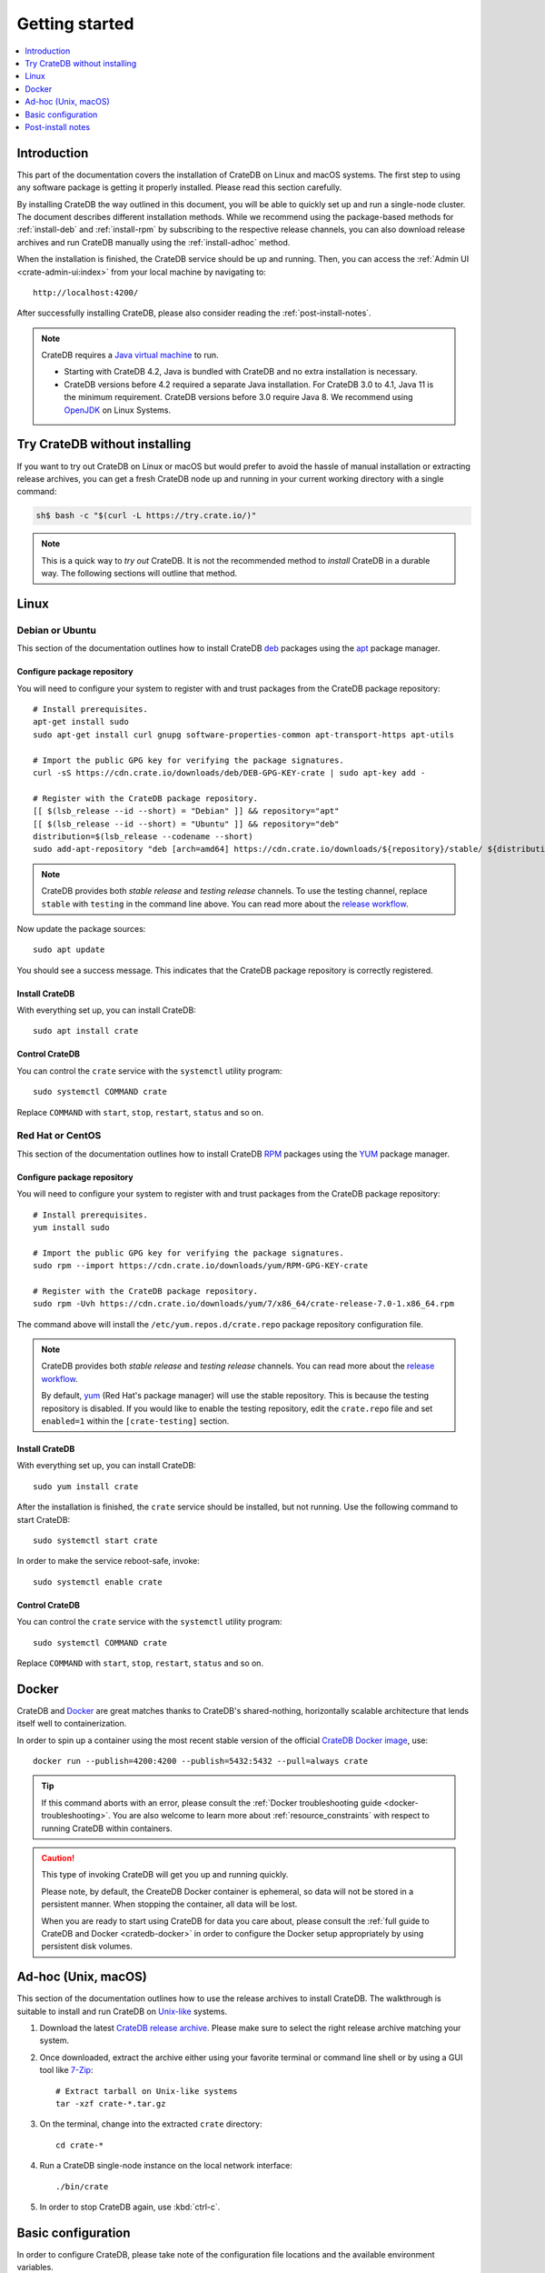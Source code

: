 .. highlight:: bash

.. _install_basic:

===============
Getting started
===============

.. contents::
   :local:
   :depth: 1


Introduction
============

This part of the documentation covers the installation of CrateDB on Linux and
macOS systems.
The first step to using any software package is getting it properly installed.
Please read this section carefully.

By installing CrateDB the way outlined in this document, you will be able to
quickly set up and run a single-node cluster. The document describes different
installation methods. While we recommend using the package-based methods
for :ref:`install-deb` and :ref:`install-rpm` by subscribing to the respective
release channels, you can also download release archives and run CrateDB
manually using the :ref:`install-adhoc` method.

When the installation is finished, the CrateDB service should be up and
running. Then, you can access the :ref:`Admin UI <crate-admin-ui:index>` from your
local machine by navigating to::

    http://localhost:4200/

After successfully installing CrateDB, please also consider reading the
:ref:`post-install-notes`.


.. note::

    CrateDB requires a `Java virtual machine`_ to run.

    - Starting with CrateDB 4.2, Java is bundled with CrateDB and no extra
      installation is necessary.

    - CrateDB versions before 4.2 required a separate Java installation. For
      CrateDB 3.0 to 4.1, Java 11 is the minimum requirement. CrateDB versions
      before 3.0 require Java 8. We recommend using OpenJDK_ on Linux Systems.


.. _install-quick:

Try CrateDB without installing
==============================

If you want to try out CrateDB on Linux or macOS but would prefer to avoid the
hassle of manual installation or extracting release archives, you can get a
fresh CrateDB node up and running in your current working directory with a
single command:

.. code-block:: console

   sh$ bash -c "$(curl -L https://try.crate.io/)"


.. NOTE::

    This is a quick way to *try out* CrateDB. It is not the recommended method
    to *install* CrateDB in a durable way. The following sections will outline
    that method.


.. _install-linux:

Linux
=====

.. _install-deb:

Debian or Ubuntu
----------------

This section of the documentation outlines how to install CrateDB deb_ packages
using the apt_ package manager.


Configure package repository
""""""""""""""""""""""""""""

You will need to configure your system to register with and trust packages from
the CrateDB package repository::

    # Install prerequisites.
    apt-get install sudo
    sudo apt-get install curl gnupg software-properties-common apt-transport-https apt-utils

    # Import the public GPG key for verifying the package signatures.
    curl -sS https://cdn.crate.io/downloads/deb/DEB-GPG-KEY-crate | sudo apt-key add -

    # Register with the CrateDB package repository.
    [[ $(lsb_release --id --short) = "Debian" ]] && repository="apt"
    [[ $(lsb_release --id --short) = "Ubuntu" ]] && repository="deb"
    distribution=$(lsb_release --codename --short)
    sudo add-apt-repository "deb [arch=amd64] https://cdn.crate.io/downloads/${repository}/stable/ ${distribution} main"


.. NOTE::

    CrateDB provides both *stable release* and *testing release* channels. To
    use the testing channel, replace ``stable`` with ``testing`` in the command
    line above. You can read more about the `release workflow`_.


Now update the package sources::

    sudo apt update

You should see a success message. This indicates that the CrateDB package
repository is correctly registered.

Install CrateDB
"""""""""""""""

With everything set up, you can install CrateDB::

    sudo apt install crate


Control CrateDB
"""""""""""""""

You can control the ``crate`` service with the ``systemctl`` utility program::

    sudo systemctl COMMAND crate

Replace ``COMMAND`` with ``start``, ``stop``, ``restart``, ``status`` and
so on.


.. _install-rpm:

Red Hat or CentOS
-----------------

This section of the documentation outlines how to install CrateDB RPM_ packages
using the YUM_ package manager.


Configure package repository
""""""""""""""""""""""""""""

You will need to configure your system to register with and trust packages
from the CrateDB package repository::

    # Install prerequisites.
    yum install sudo

    # Import the public GPG key for verifying the package signatures.
    sudo rpm --import https://cdn.crate.io/downloads/yum/RPM-GPG-KEY-crate

    # Register with the CrateDB package repository.
    sudo rpm -Uvh https://cdn.crate.io/downloads/yum/7/x86_64/crate-release-7.0-1.x86_64.rpm

The command above will install the ``/etc/yum.repos.d/crate.repo`` package
repository configuration file.

.. NOTE::

    CrateDB provides both *stable release* and *testing release* channels. You
    can read more about the `release workflow`_.

    By default, yum_ (Red Hat's package manager) will use the stable
    repository. This is because the testing repository is disabled.
    If you would like to enable the testing repository, edit the ``crate.repo``
    file and set ``enabled=1`` within the ``[crate-testing]`` section.


Install CrateDB
"""""""""""""""

With everything set up, you can install CrateDB::

    sudo yum install crate

After the installation is finished, the ``crate`` service should be installed,
but not running. Use the following command to start CrateDB::

    sudo systemctl start crate

In order to make the service reboot-safe, invoke::

    sudo systemctl enable crate


Control CrateDB
"""""""""""""""

You can control the ``crate`` service with the ``systemctl`` utility program::

    sudo systemctl COMMAND crate

Replace ``COMMAND`` with ``start``, ``stop``, ``restart``, ``status`` and
so on.


Docker
======

CrateDB and Docker_ are great matches thanks to CrateDB's shared-nothing,
horizontally scalable architecture that lends itself well to containerization.

In order to spin up a container using the most recent stable version of the
official `CrateDB Docker image`_, use::

    docker run --publish=4200:4200 --publish=5432:5432 --pull=always crate

.. TIP::

    If this command aborts with an error, please consult the :ref:`Docker
    troubleshooting guide <docker-troubleshooting>`. You are also
    welcome to learn more about :ref:`resource_constraints` with respect
    to running CrateDB within containers.

.. CAUTION::

    This type of invoking CrateDB will get you up and running quickly.

    Please note, by default, the CreateDB Docker container is ephemeral, so
    data will not be stored in a persistent manner. When stopping the
    container, all data will be lost.

    When you are ready to start using CrateDB for data you care about, please
    consult the :ref:`full guide to CrateDB and Docker <cratedb-docker>`
    in order to configure the Docker setup appropriately by using persistent
    disk volumes.


.. _install-adhoc:

Ad-hoc (Unix, macOS)
====================

This section of the documentation outlines how to use the release archives to
install CrateDB. The walkthrough is suitable to install and run CrateDB on
`Unix-like`_ systems.

#. Download the latest `CrateDB release archive`_. Please make sure to select
   the right release archive matching your system.

#. Once downloaded, extract the archive either using your favorite terminal or
   command line shell or by using a GUI tool like `7-Zip`_::

       # Extract tarball on Unix-like systems
       tar -xzf crate-*.tar.gz

#. On the terminal, change into the extracted ``crate`` directory::

       cd crate-*

#. Run a CrateDB single-node instance on the local network interface::

       ./bin/crate

#. In order to stop CrateDB again, use :kbd:`ctrl-c`.

.. SEEALSO::

      Consult the :ref:`crate-reference:cli` documentation for further information
      about the ``./bin/crate`` command.

.. _install-configure:

Basic configuration
===================

In order to configure CrateDB, please take note of the configuration file
locations and the available environment variables.


Configuration files
-------------------

When using the package-based setup flavor for :ref:`install-deb` or
:ref:`install-rpm`, the main CrateDB configuration files are located within the
``/etc/crate`` directory.
When using the :ref:`install-adhoc` setup or the 
:ref:`Microsoft Windows <windows-install>` setup, the configuration files are
located within the ``config/`` directory.

Environment variables
---------------------

When using the package-based setup flavor for :ref:`install-deb` or
:ref:`install-rpm`, the CrateDB startup script uses :ref:`crate-reference:conf-env`
from the ``/etc/default/crate`` file. When using the :ref:`install-adhoc`
setup or the :ref:`Microsoft Windows <windows-install>` setup, the
environment variables will be set by ``bin/crate{.sh,.bat}``.

Here is an example::

    # Configure heap size (defaults to 256m min, 1g max).
    CRATE_HEAP_SIZE=2g

    # Maximum number of open files, defaults to 65535.
    # MAX_OPEN_FILES=65535

    # Maximum locked memory size. Set to "unlimited" if you use the
    # bootstrap.mlockall option in crate.yml. You must also set
    # CRATE_HEAP_SIZE.
    MAX_LOCKED_MEMORY=unlimited

    # Provide additional Java OPTS.
    # CRATE_JAVA_OPTS=

    # Force the JVM to use IPv4 only.
    CRATE_USE_IPV4=true


.. _post-install-notes:

Post-install notes
==================

After successfully installing the software, you might want to follow up by
:ref:`taking the guided tour <use>`.

Also, you might enjoy being guided through further information:

* Read more details about the :ref:`crate-reference:config` of CrateDB
* The background about :ref:`crate-howtos:bootstrap-checks`
* Multi-node configuration within the section about :ref:`crate-howtos:clustering` and :ref:`crate-howtos:going-into-production`
* When operating a CrateDB cluster in production, :ref:`performance tuning <crate-howtos:performance>` will also be of interest

.. NOTE::

    As noted within the introductory section, this kind of installation flavor
    will let you quickly set up and run a single-node cluster.

    To add additional CrateDB nodes to this kind of cluster in order to make it
    form a multi-node cluster, you will need to remove the cluster state after
    changing the configuration.



.. _7-Zip: https://www.7-zip.org/
.. _apt: https://en.wikipedia.org/wiki/APT_(software)
.. _CrateDB Docker image: https://hub.docker.com/_/crate/
.. _CrateDB release archive: https://cdn.crate.io/downloads/releases/cratedb/
.. _deb: https://en.wikipedia.org/wiki/Deb_(file_format)
.. _Docker: https://www.docker.com/
.. _Java virtual machine: https://en.wikipedia.org/wiki/Java_virtual_machine
.. _OpenJDK: https://openjdk.java.net/projects/jdk/
.. _Other releases of CrateDB: https://cdn.crate.io/downloads/releases/
.. _release workflow: https://github.com/crate/crate/blob/master/devs/docs/release.rst
.. _RPM: https://en.wikipedia.org/wiki/RPM_Package_Manager
.. _starting PowerShell: https://docs.microsoft.com/en-us/powershell/scripting/learn/ps101/01-getting-started?view=powershell-7.1#how-do-i-launch-powershell
.. _Unix-like: https://en.wikipedia.org/wiki/Unix-like
.. _YUM: https://en.wikipedia.org/wiki/Yum_(software)
